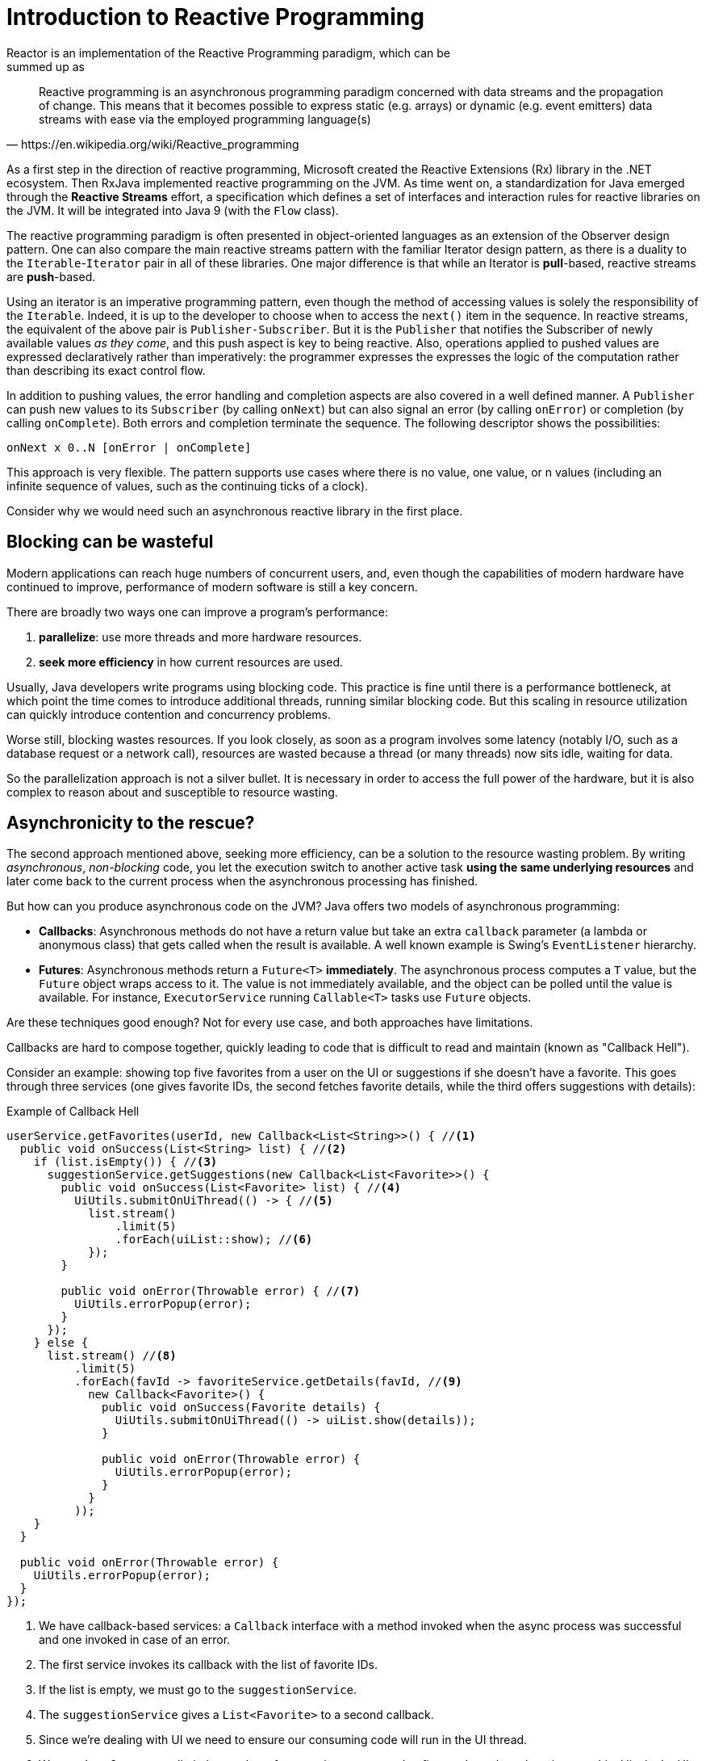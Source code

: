 [[intro-reactive]]
= Introduction to Reactive Programming
Reactor is an implementation of the Reactive Programming paradigm, which can be
summed up as:

[quote, https://en.wikipedia.org/wiki/Reactive_programming]
Reactive programming is an asynchronous programming paradigm concerned with data
streams and the propagation of change. This means that it becomes possible to
express static (e.g. arrays) or dynamic (e.g. event emitters) data streams with
ease via the employed programming language(s)

As a first step in the direction of reactive programming, Microsoft created the
Reactive Extensions (Rx) library in the .NET ecosystem. Then RxJava implemented
reactive programming on the JVM.  As time went on, a standardization for Java
emerged through the *Reactive Streams* effort, a specification which defines a
set of interfaces and interaction rules for reactive libraries on the JVM. It
will be integrated into Java 9 (with the `Flow` class).

The reactive programming paradigm is often presented in object-oriented
languages as an extension of the Observer design pattern. One can also compare
the main reactive streams pattern with the familiar Iterator design pattern, as
there is a duality to the `Iterable`-`Iterator` pair in all of these libraries.
One major difference is that while an Iterator is *pull*-based, reactive
streams are *push*-based.

Using an iterator is an imperative programming pattern, even though the method of
accessing values is solely the responsibility of the `Iterable`. Indeed, it is up to the
developer to choose when to access the `next()` item in the sequence. In
reactive streams, the equivalent of the above pair is `Publisher-Subscriber`.
But it is the `Publisher` that notifies the Subscriber of newly available values
_as they come_, and this push aspect is key to being reactive. Also, operations
applied to pushed values are expressed declaratively rather than imperatively:
the programmer expresses the expresses the logic of the computation rather than
describing its exact control flow.

In addition to pushing values, the error handling and completion aspects are
also covered in a well defined manner. A `Publisher` can push new values to
its `Subscriber` (by calling `onNext`) but can also signal an error (by calling
`onError`) or completion (by calling `onComplete`). Both errors and completion
terminate the sequence. The following descriptor shows the possibilities:

[source]
onNext x 0..N [onError | onComplete]

This approach is very flexible. The pattern supports use cases where there is
no value, one value, or n values (including an infinite sequence of values,
such as the continuing ticks of a clock).

Consider why we would need such an asynchronous reactive library in the first
place.

//TODO flesh out, add more preamble?

== Blocking can be wasteful
Modern applications can reach huge numbers of concurrent users, and, even though the
capabilities of modern hardware have continued to improve, performance of
modern software is still a key concern.

There are broadly two ways one can improve a program's performance:

. *parallelize*: use more threads and more hardware resources.
. *seek more efficiency* in how current resources are used.

Usually, Java developers write programs using blocking code. This practice
is fine until there is a performance bottleneck, at which point the time
comes to introduce additional threads, running similar blocking code. But this
scaling in resource utilization can quickly introduce contention and concurrency
problems.

Worse still, blocking wastes resources. If you look closely, as soon as a
program involves some latency (notably I/O, such as a database request or a
network call), resources are wasted because a thread (or many threads)
now sits idle, waiting for data.

So the parallelization approach is not a silver bullet. It is necessary in
order to access the full power of the hardware, but it is also complex to
reason about and susceptible to resource wasting.

== Asynchronicity to the rescue?
The second approach mentioned above, seeking more efficiency, can be a solution
to the resource wasting problem. By writing _asynchronous_, _non-blocking_ code,
you let the execution switch to another active task *using the same underlying
resources* and later come back to the current process when the asynchronous
processing has finished.

But how can you produce asynchronous code on the JVM? Java offers two models of
asynchronous programming:

- *Callbacks*: Asynchronous methods do not have a return value but take an
extra `callback` parameter (a lambda or anonymous class) that gets called when
the result is available. A well known example is Swing's `EventListener`
hierarchy.
- *Futures*: Asynchronous methods return a `Future<T>` *immediately*. The
asynchronous process computes a `T` value, but the `Future` object wraps access
to it. The value is not immediately available, and the object can be polled
until the value is available. For instance, `ExecutorService` running
`Callable<T>` tasks use `Future` objects.

Are these techniques good enough? Not for every use case, and both approaches
have limitations.

Callbacks are hard to compose together, quickly leading to code that is
difficult to read and maintain (known as "Callback Hell").

Consider an example: showing top five favorites from a user on the UI or
suggestions if she doesn't have a favorite. This goes through three services
(one gives favorite IDs, the second fetches favorite details, while the third
offers suggestions with details):

.Example of Callback Hell
[source,java]
----
userService.getFavorites(userId, new Callback<List<String>>() { //<1>
  public void onSuccess(List<String> list) { //<2>
    if (list.isEmpty()) { //<3>
      suggestionService.getSuggestions(new Callback<List<Favorite>>() {
        public void onSuccess(List<Favorite> list) { //<4>
          UiUtils.submitOnUiThread(() -> { //<5>
            list.stream()
                .limit(5)
                .forEach(uiList::show); //<6>
            });
        }

        public void onError(Throwable error) { //<7>
          UiUtils.errorPopup(error);
        }
      });
    } else {
      list.stream() //<8>
          .limit(5)
          .forEach(favId -> favoriteService.getDetails(favId, //<9>
            new Callback<Favorite>() {
              public void onSuccess(Favorite details) {
                UiUtils.submitOnUiThread(() -> uiList.show(details));
              }

              public void onError(Throwable error) {
                UiUtils.errorPopup(error);
              }
            }
          ));
    }
  }

  public void onError(Throwable error) {
    UiUtils.errorPopup(error);
  }
});
----
<1> We have callback-based services: a `Callback` interface with a method invoked
when the async process was successful and one invoked in case of an error.
<2> The first service invokes its callback with the list of favorite IDs.
<3> If the list is empty, we must go to the `suggestionService`.
<4> The `suggestionService` gives a `List<Favorite>` to a second callback.
<5> Since we're dealing with UI we need to ensure our consuming code will run in
the UI thread.
<6> We use Java 8 `Stream` to limit the number of suggestions processed to five,
and we show them in a graphical list in the UI.
<7> At each level, we deal with errors the same way: show them in a popup.
<8> Back to the favorite ID level. If the service returned a full list, then we
need to go to the `favoriteService` to get detailed `Favorite` objects. Since we
want only five, we first stream the list of IDs to limit it to five.
<9> Once again, a callback. This time we get a fully-fledged `Favorite` object
that we push to the UI inside the UI thread.

That is a lot of code, and it is a bit hard to follow and has repetitive parts.
Consider its equivalent in Reactor:

.Example of Reactor code equivalent to callback code
[source,java]
----
userService.getFavorites(userId) // <1>
           .flatMap(favoriteService::getDetails) // <2>
           .switchIfEmpty(suggestionService.getSuggestions()) // <3>
           .take(5) // <4>
           .publishOn(UiUtils.uiThreadScheduler()) // <5>
           .subscribe(uiList::show, UiUtils::errorPopup); // <6>
----
<1> We start with a flow of favorite IDs.
<2> We _asynchronously transform_ these into detailed `Favorite` objects
(`flatMap`). We now have a flow of `Favorite`.
<3> In case the flow of `Favorite` is empty, we switch to a fallback through the
`suggestionService`.
<4> We are only interested in, at most, five elements from the resulting flow.
<5> At the end, we want to process each piece of data in the UI thread.
<6> We trigger the flow by describing what to do with the final form of the data
(show it in a UI list) and what to do in case of an error (show a popup).

What if you wanted to ensure the favorite IDs are retrieved in less than 800ms
or, if it takes longer, get them from a cache? In the callback-based code, that
is a complicated task. But in Reactor it becomes as easy as adding a `timeout`
operator in the chain:

.Example of Reactor code with timeout and fallback
[source,java]
----
userService.getFavorites(userId)
           .timeout(Duration.ofMillis(800)) // <1>
           .onErrorResume(cacheService.cachedFavoritesFor(userId)) // <2>
           .flatMap(favoriteService::getDetails) // <3>
           .switchIfEmpty(suggestionService.getSuggestions())
           .take(5)
           .publishOn(UiUtils.uiThreadScheduler())
           .subscribe(uiList::show, UiUtils::errorPopup);
----
<1> If the part above emits nothing for more than 800ms, propagate an error.
<2> In case of any error, fall back to the `cacheService`.
<3> The rest of the chain is similar to the previous example.

Futures are a bit better, but they are still not good at composition, despite
the improvements brought in Java 8 by `CompletableFuture`. Orchestrating
multiple futures together is doable but not easy. Also, `Future` has other
problems: It is easy to end up with another blocking situation with `Future`
objects by calling the `get()` method, and they lack support for multiple
values and advanced error handling.

Consider another example: We get a list of IDs from which we want to fetch a
name and a statistic and combine these pair-wise, all of it asynchronously.

.Example of `CompletableFuture` combination
[source,java]
----
CompletableFuture<List<String>> ids = ifhIds(); // <1>

CompletableFuture<List<String>> result = ids.thenComposeAsync(l -> { // <2>
	Stream<CompletableFuture<String>> zip =
			l.stream().map(i -> { // <3>
						 CompletableFuture<String> nameTask = ifhName(i); // <4>
						 CompletableFuture<Integer> statTask = ifhStat(i); // <5>

						 return nameTask.thenCombineAsync(statTask, (name, stat) -> "Name " + name + " has stats " + stat); // <6>
					 });
	List<CompletableFuture<String>> combinationList = zip.collect(Collectors.toList()); // <7>
	CompletableFuture<String>[] combinationArray = combinationList.toArray(new CompletableFuture[combinationList.size()]);

	CompletableFuture<Void> allDone = CompletableFuture.allOf(combinationArray); // <8>
	return allDone.thenApply(v -> combinationList.stream()
												 .map(CompletableFuture::join) // <9>
												 .collect(Collectors.toList()));
});

List<String> results = result.join(); // <10>
assertThat(results).contains(
				"Name NameJoe has stats 103",
				"Name NameBart has stats 104",
				"Name NameHenry has stats 105",
				"Name NameNicole has stats 106",
				"Name NameABSLAJNFOAJNFOANFANSF has stats 121");
----
<1> We start off with a future that gives us a list of `id` values to process.
<2> We want to start some deeper asynchronous processing once we get the list.
<3> For each element in the list:
<4> Asynchronously get the associated name.
<5> Asynchronously get the associated task.
<6> Combine both results.
<7> We now have a list of futures that represent all the combination tasks.
In order to execute these tasks, we need to convert the list to an array.
<8> Pass the array to `CompletableFuture.allOf`, which outputs a `Future` that
completes when all tasks have completed.
<9> The tricky bit is that `allOf` returns `CompletableFuture<Void>`, so we
reiterate over the list of futures, collecting their results via `join()`
(which here doesn't block since `allOf` ensures the futures are all done).
<10> Once the whole asynchronous pipeline has been triggered, we wait for it to
be processed and return the list of results that we can assert.

Since Reactor has more combination operators out of the box, this process can
be simplified:

.Example of Reactor code equivalent to future code
[source,java]
----
Flux<String> ids = ifhrIds(); // <1>

Flux<String> combinations =
		ids.flatMap(id -> { // <2>
			Mono<String> nameTask = ifhrName(id); // <3>
			Mono<Integer> statTask = ifhrStat(id); // <4>

			return nameTask.zipWith(statTask, // <5>
					(name, stat) -> "Name " + name + " has stats " + stat);
		});

Mono<List<String>> result = combinations.collectList(); // <6>

List<String> results = result.block(); // <7>
assertThat(results).containsExactly( // <8>
		"Name NameJoe has stats 103",
		"Name NameBart has stats 104",
		"Name NameHenry has stats 105",
		"Name NameNicole has stats 106",
		"Name NameABSLAJNFOAJNFOANFANSF has stats 121"
);
----
<1> This time, we start from an asynchronously provided sequence of `ids` (a
`Flux<String>`).
<2> For each element in the sequence, we asynchronously process it
(inside the fuction that is the body `flatMap` call) twice.
<3> Get the associated name.
<4> Get the associated statistic.
<5> Asynchronously combine the 2 values.
<6> Aggregate the values into a `List` as they become available.
<7> In production, we would continue working with the `Flux` asynchronously by further
combining it or subscribing to it. Most probably, we would return the `result` `Mono`.
Since we are in a test, we block, waiting for the processing to finish instead, and then
directly return the aggregated list of values.
<8> Assert the result.

These perils of Callback and Future are similar and are what Reactive
Programming addresses with the `Publisher-Subscriber` pair.

== From Imperative to Reactive Programming
Reactive libraries such as Reactor aim to address these drawbacks of
"classic" asynchronous approaches on the JVM while also focusing on a few
additional aspects:

- *Composability* and *readability*
- Data as a *flow* manipulated with a rich vocabulary of *operators*
- Nothing happens until you *subscribe*
- *Backpressure* or _the ability for the consumer to signal the producer that
the rate of emission is too high_
- *High level* but *high value* abstraction that is _concurrency-agnostic_

=== Composability and Readability
By composability, we mean the ability to orchestrate multiple asynchronous
tasks, using results from previous tasks to feed input to subsequent ones or
executing several tasks in a fork-join style, as well as reusing asynchronous
tasks as discrete components in a higher-level system.

The ability to orchestrate tasks is tightly coupled to the readability and
maintainability of code. As the layers of asynchronous processes increase in
both number and complexity, being able to compose and read code becomes
increasingly difficult. As we saw, the callback model is simple, but one of its
main drawbacks is that, for complex processes, you need to have a callback
executed from a callback, itself nested inside another callback, and so on.
That mess is known as *Callback Hell*. And as you can guess (or know from
experience), such code is pretty hard to go back to and reason about.

Reactor offers rich composition options, wherein code mirrors the
organization of the abstract process, and everything is generally kept at the
same level (nesting is minimized).

=== The assembly line analogy
You can think of data processed by a reactive application as moving through
an assembly line. Reactor is both the conveyor belt and the workstations. The
raw material pours from a source (the original `Publisher`) and ends up as a
finished product ready to be pushed to the consumer (or `Subscriber`).

The raw material can go through various transformations and other intermediary
steps or be part of a larger assembly line that aggregates intermediate pieces
together. If there is a glitch or clogging at one point (perhaps boxing the
products takes a disproportionately long time), the afflicted workstation can
signal upstream to limit the flow of raw material.

=== Operators
In Reactor, operators are the workstations in our assembly analogy. Each
operator adds behavior to a `Publisher` and wraps the previous step's
`Publisher` into a new instance. The whole chain is thus linked, such that data
originates from the first `Publisher` and moves down the chain, transformed by
each link. Eventually, a `Subscriber` finishes the process. Remember that
nothing happens until a `Subscriber` subscribes to a `Publisher`, as we see
shortly.

TIP: Understanding this can help you avoid a common mistake that would lead you
to believe that an operator you used in your chain is not being applied. See
this <<faq.chain,item>> in the FAQ.

While the Reactive Streams specification doesn't specify operators at all, one
of the best added values of reactive libraries like Reactor is the rich
vocabulary of operators that they provide. These cover a lot of ground, from
simple transformation and filtering to complex orchestration and error handling.

[[reactive.subscribe]]
=== Nothing Happens Until You `subscribe()`
In Reactor, when you write a `Publisher` chain, data doesn't start pumping into
it by default. Instead, what you have is an abstract description of your
asynchronous process (which can help with reusability and composition).

By the act of *subscribing*, you tie the `Publisher` to a `Subscriber`, which
triggers the flow of data in the whole chain. This is achieved internally by a
single `request` signal from the `Subscriber` that is propagated upstream, all
the way back to the source `Publisher`.

[[reactive.backpressure]]
=== Backpressure
Propagating signals upstream is also used to implement *backpressure*, which we
described in the assembly line analogy as a feedback signal sent up the line
when a workstation processes more slowly than an upstream workstation.

The real mechanism defined by the Reactive Streams specification is pretty close
to the analogy: a subscriber can work in _unbounded_ mode and let the source
push all the data at its fastest achievable rate or it can use the `request`
mechanism to signal the source that it is ready to process at most `n` elements.

Intermediate operators can also change the request in-transit. Imagine a
`buffer` operator that groups elements in batches of 10. If the subscriber
requests 1 buffer, then it is acceptable for the source to produce 10 elements.
Prefetching strategies can also be applied, if producing the elements before
they are requested is not too costly.

This transforms the push model into a push-pull hybrid where the downstream can
pull n elements from upstream if they are readily available, but, if the
elements are not ready, then they will get pushed by the upstream whenever they
are produced.

[[reactive.hotCold]]
=== Hot vs Cold
In the Rx family of reactive libraries, one can distinguish two broad categories
of reactive sequences: *hot* and *cold*. This distinction mainly has to do
with how the reactive stream reacts to subscribers:

- A *Cold* sequence starts anew for each `Subscriber`, including at the source of data.
If the source wraps an HTTP call, a new HTTP request is made for each subscription.
- A *Hot* sequence does not start from scratch for each `Subscriber`. Rather, late
subscribers receive signals emitted _after_ they subscribed. Note, however, that some hot
reactive streams can cache or replay the history of emissions totally or partially. From
a general perspective, a hot sequence can even emit when no subscriber is listening (an
exception to the "nothing happens before you subscribe" rule).

For more information on hot vs cold in the context of Reactor, see
<<reactor.hotCold,this reactor-specific section>>.

//TODO talk about concurrency agnostic? elements of functional style?
